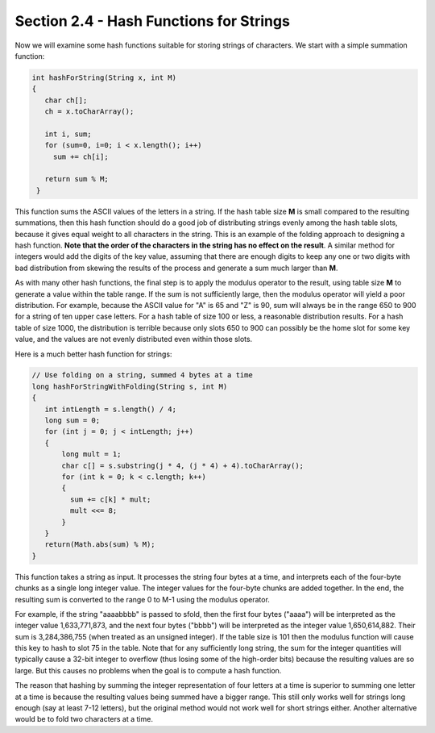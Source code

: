 Section 2.4 - Hash Functions for Strings
========================================

Now we will examine some hash functions suitable for storing strings of characters. We start with a simple summation function:

.. code-block:: java

   int hashForString(String x, int M) 
   {
      char ch[];
      ch = x.toCharArray();

      int i, sum;
      for (sum=0, i=0; i < x.length(); i++)
        sum += ch[i];

      return sum % M;
    }

This function sums the ASCII values of the letters in a string. If the hash table size **M** is small compared to the resulting summations, then this hash function should do a good job of distributing strings evenly among the hash table slots, because it gives equal weight to all characters in the string. This is an example of the folding approach to designing a hash function. **Note that the order of the characters in the string has no effect on the result**. A similar method for integers would add the digits of the key value, assuming that there are enough digits to keep any one or two digits with bad distribution from skewing the results of the process and generate a sum much larger than **M**.

As with many other hash functions, the final step is to apply the modulus operator to the result, using table size **M** to generate a value within the table range. If the sum is not sufficiently large, then the modulus operator will yield a poor distribution. For example, because the ASCII value for "A" is 65 and "Z" is 90, sum will always be in the range 650 to 900 for a string of ten upper case letters. For a hash table of size 100 or less, a reasonable distribution results. For a hash table of size 1000, the distribution is terrible because only slots 650 to 900 can possibly be the home slot for some key value, and the values are not evenly distributed even within those slots.

Here is a much better hash function for strings:

.. code-block:: java

   // Use folding on a string, summed 4 bytes at a time
   long hashForStringWithFolding(String s, int M) 
   {
      int intLength = s.length() / 4;
      long sum = 0;
      for (int j = 0; j < intLength; j++) 
      {
          long mult = 1;
          char c[] = s.substring(j * 4, (j * 4) + 4).toCharArray();
          for (int k = 0; k < c.length; k++) 
          {
            sum += c[k] * mult;
            mult <<= 8;
          }
      }
      return(Math.abs(sum) % M);
   }

This function takes a string as input. It processes the string four bytes at a time, and interprets each of the four-byte chunks as a single long integer value. The integer values for the four-byte chunks are added together. In the end, the resulting sum is converted to the range 0 to M-1 using the modulus operator.

For example, if the string "aaaabbbb" is passed to sfold, then the first four bytes ("aaaa") will be interpreted as the integer value 1,633,771,873, and the next four bytes ("bbbb") will be interpreted as the integer value 1,650,614,882. Their sum is 3,284,386,755 (when treated as an unsigned integer). If the table size is 101 then the modulus function will cause this key to hash to slot 75 in the table. Note that for any sufficiently long string, the sum for the integer quantities will typically cause a 32-bit integer to overflow (thus losing some of the high-order bits) because the resulting values are so large. But this causes no problems when the goal is to compute a hash function.

The reason that hashing by summing the integer representation of four letters at a time is superior to summing one letter at a time is because the resulting values being summed have a bigger range. This still only works well for strings long enough (say at least 7-12 letters), but the original method would not work well for short strings either. Another alternative would be to fold two characters at a time.
